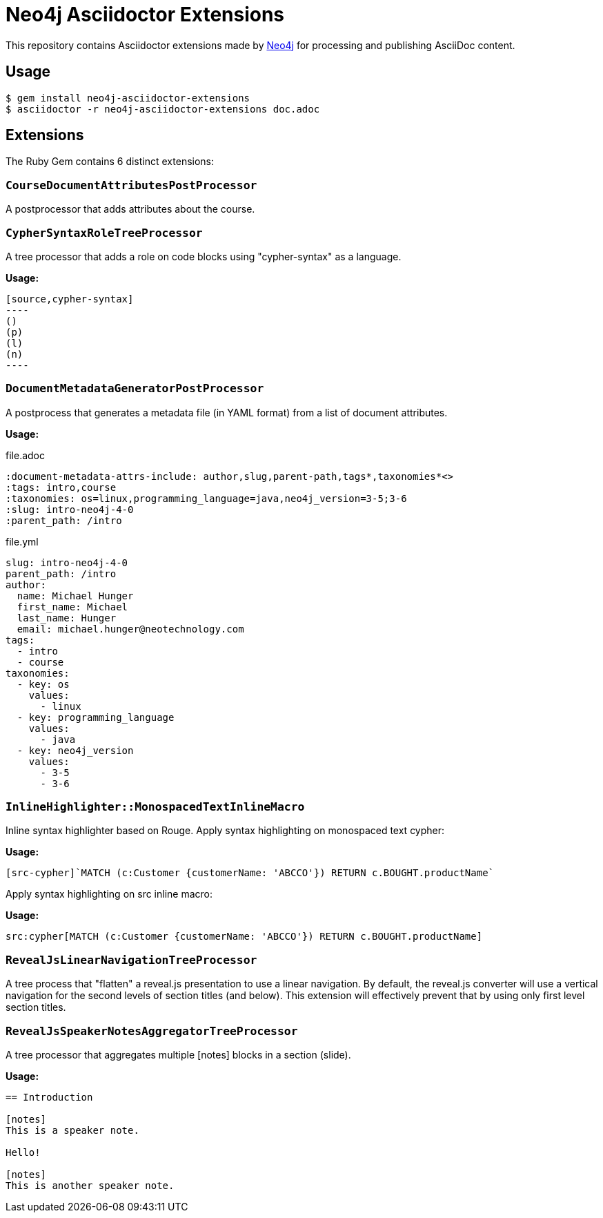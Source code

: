 = Neo4j Asciidoctor Extensions
:uri-neo4j: https://neo4j.com

This repository contains Asciidoctor extensions made by {uri-neo4j}[Neo4j] for processing and publishing AsciiDoc content.

== Usage

[source,console]
----
$ gem install neo4j-asciidoctor-extensions
$ asciidoctor -r neo4j-asciidoctor-extensions doc.adoc
----

== Extensions

The Ruby Gem contains 6 distinct extensions:

=== `CourseDocumentAttributesPostProcessor`

A postprocessor that adds attributes about the course.

===  `CypherSyntaxRoleTreeProcessor`

A tree processor that adds a role on code blocks using "cypher-syntax" as a language.

*Usage:*

[source]
....
[source,cypher-syntax]
----
()
(p)
(l)
(n)
----
....

=== `DocumentMetadataGeneratorPostProcessor`

A postprocess that generates a metadata file (in YAML format) from a list of document attributes.

*Usage:*

.file.adoc
[source,adoc]
----
:document-metadata-attrs-include: author,slug,parent-path,tags*,taxonomies*<>
:tags: intro,course
:taxonomies: os=linux,programming_language=java,neo4j_version=3-5;3-6
:slug: intro-neo4j-4-0
:parent_path: /intro
----

.file.yml
[source,adoc]
----
slug: intro-neo4j-4-0
parent_path: /intro
author:
  name: Michael Hunger
  first_name: Michael
  last_name: Hunger
  email: michael.hunger@neotechnology.com
tags:
  - intro
  - course
taxonomies:
  - key: os
    values:
      - linux
  - key: programming_language
    values:
      - java
  - key: neo4j_version
    values:
      - 3-5
      - 3-6
----

=== `InlineHighlighter::MonospacedTextInlineMacro`

Inline syntax highlighter based on Rouge.
Apply syntax highlighting on monospaced text cypher:

*Usage:*

[source,adoc]
----
[src-cypher]`MATCH (c:Customer {customerName: 'ABCCO'}) RETURN c.BOUGHT.productName`
----

Apply syntax highlighting on src inline macro:

*Usage:*

[source,adoc]
----
src:cypher[MATCH (c:Customer {customerName: 'ABCCO'}) RETURN c.BOUGHT.productName]
----

=== `RevealJsLinearNavigationTreeProcessor`

A tree process that "flatten" a reveal.js presentation to use a linear navigation.
By default, the reveal.js converter will use a vertical navigation for the second levels of section titles (and below).
This extension will effectively prevent that by using only first level section titles.

=== `RevealJsSpeakerNotesAggregatorTreeProcessor`
A tree processor that aggregates multiple [notes] blocks in a section (slide).

*Usage:*

[source,adoc]
----
== Introduction

[notes]
This is a speaker note.

Hello!

[notes]
This is another speaker note.
----
